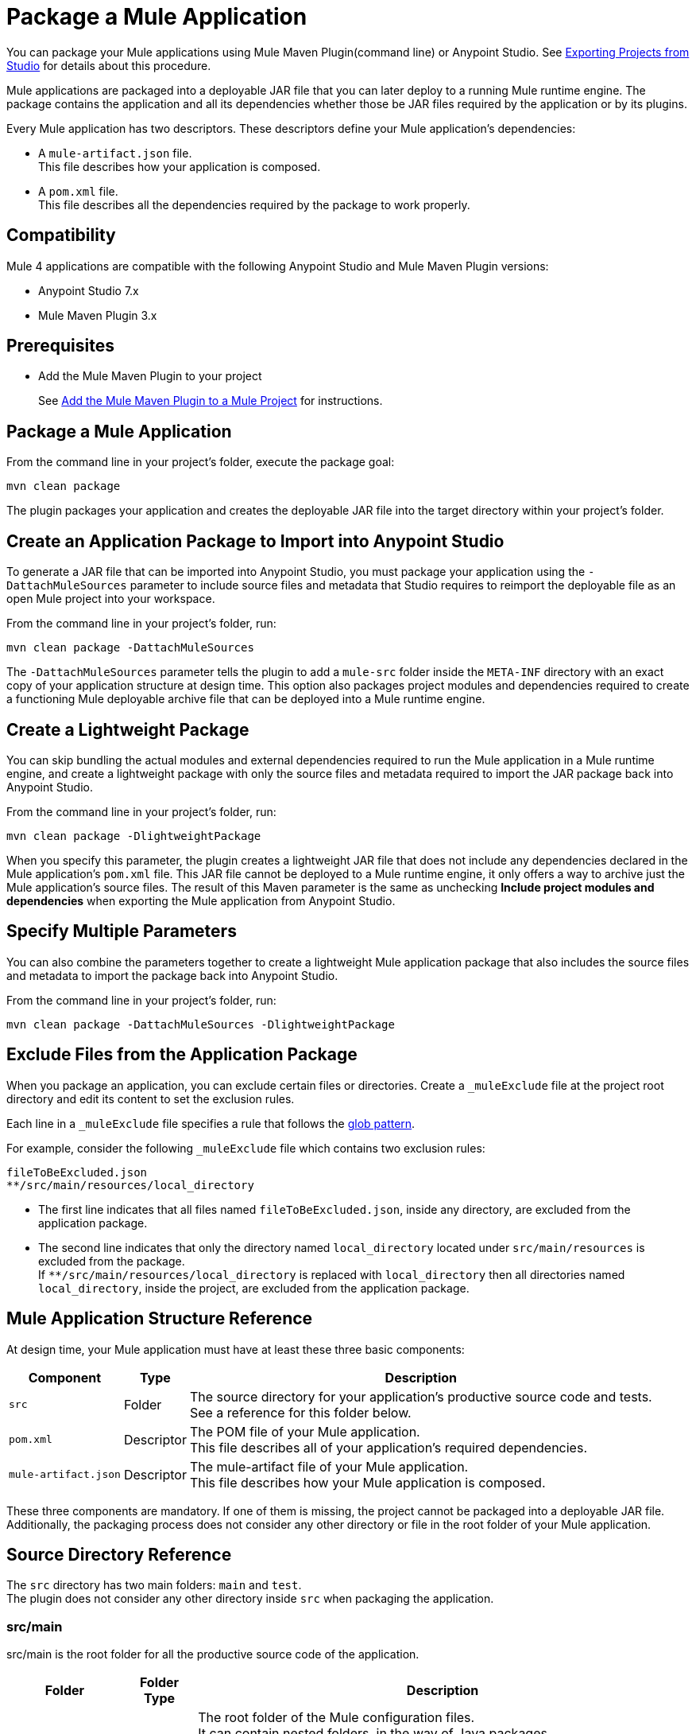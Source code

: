 = Package a Mule Application

You can package your Mule applications using Mule Maven Plugin(command line) or Anypoint Studio. See xref:studio::import-export-packages.adoc#export-project-studio[Exporting Projects from Studio] for details about this procedure.

Mule applications are packaged into a deployable JAR file that you can later deploy to a running Mule runtime engine. The package contains the application and all its dependencies whether those be JAR files required by the application or by its plugins.

Every Mule application has two descriptors. These descriptors define your Mule application's dependencies:

* A `mule-artifact.json` file. +
This file describes how your application is composed. +

* A `pom.xml` file. +
This file describes all the dependencies required by the package to work properly.

== Compatibility

Mule 4 applications are compatible with the following Anypoint Studio and Mule Maven Plugin versions:

* Anypoint Studio 7.x
* Mule Maven Plugin 3.x

== Prerequisites

* Add the Mule Maven Plugin to your project
+
See xref:mmp-concept.adoc#add-mmp[Add the Mule Maven Plugin to a Mule Project] for instructions.

== Package a Mule Application

From the command line in your project's folder, execute the package goal:

[source,console,linenums]
----
mvn clean package
----

The plugin packages your application and creates the deployable JAR file into the target directory within your project's folder. +

== Create an Application Package to Import into Anypoint Studio

To generate a JAR file that can be imported into Anypoint Studio, you must package your application using the `-DattachMuleSources` parameter to include source files and metadata that Studio requires to reimport the deployable file as an open Mule project into your workspace.

From the command line in your project's folder, run:
[source,console,linenums]
----
mvn clean package -DattachMuleSources
----

The `-DattachMuleSources` parameter tells the plugin to add a `mule-src` folder inside the `META-INF` directory with an exact copy of your application structure at design time. This option also packages project modules and dependencies required to create a functioning Mule deployable archive file that can be deployed into a Mule runtime engine.

== Create a Lightweight Package

You can skip bundling the actual modules and external dependencies required to run the Mule application in a Mule runtime engine, and create a lightweight package with only the source files and metadata required to import the JAR package back into Anypoint Studio.

From the command line in your project's folder, run:
[source,console,linenums]
----
mvn clean package -DlightweightPackage
----

When you specify this parameter, the plugin creates a lightweight JAR file that does not include any dependencies declared in the Mule application's `pom.xml` file. This JAR file cannot be deployed to a Mule runtime engine, it only offers a way to archive just the Mule application's source files. The result of this Maven parameter is the same as unchecking *Include project modules and dependencies* when exporting the Mule application from Anypoint Studio.

== Specify Multiple Parameters

You can also combine the parameters together to create a lightweight Mule application package that also includes the source files and metadata to import the package back into Anypoint Studio.

From the command line in your project's folder, run:
[source,console,linenums]
----
mvn clean package -DattachMuleSources -DlightweightPackage
----

== Exclude Files from the Application Package

When you package an application, you can exclude certain files or directories. Create a `_muleExclude` file at the project root directory and edit its content to set the exclusion rules.

Each line in a `_muleExclude` file specifies a rule that follows the https://docs.oracle.com/javase/tutorial/essential/io/fileOps.html#glob[glob pattern].

For example, consider the following `_muleExclude` file which contains two exclusion rules:
----
fileToBeExcluded.json
**/src/main/resources/local_directory
----

* The first line indicates that all files named `fileToBeExcluded.json`, inside any directory, are excluded from the application package. +
* The second line indicates that only the directory named `local_directory` located under `src/main/resources` is excluded from the package. +
If `**/src/main/resources/local_directory` is replaced with `local_directory` then all directories named `local_directory`, inside the project, are excluded from the application package.

== Mule Application Structure Reference

At design time, your Mule application must have at least these three basic components:

[%header%autowidth.spread,cols=",,"]
|===
| Component | Type | Description
| `src`
| Folder
| The source directory for your application's productive source code and tests. +
See a reference for this folder below.

| `pom.xml`
| Descriptor
| The POM file of your Mule application. +
This file describes all of your application's required dependencies.


| `mule-artifact.json`
| Descriptor
| The mule-artifact file of your Mule application. +
This file describes how your Mule application is composed.

|===

These three components are mandatory. If one of them is missing, the project cannot be packaged into a deployable JAR file. +
Additionally, the packaging process does not consider any other directory or file in the root folder of your Mule application.

== Source Directory Reference

The `src` directory has two main folders: `main` and `test`. +
The plugin does not consider any other directory inside `src` when packaging the application.

=== src/main

src/main is the root folder for all the productive source code of the application.

[%header%autowidth.spread,cols=",,"]
|===
|Folder  | Folder Type | Description

| `src/main/mule`
| source
| The root folder of the Mule configuration files. +
It can contain nested folders, in the way of Java packages.

This folder is mandatory.

| `src/main/resources`
| resource
| It contains the application resources, such as XML, JSON, and properties files. +
Jar files located here are loaded by the application classloader but as plain file resources.
|===

The packaging process sends all files inside `src/main/mule` and `src/main/resources` to the root directory of your binary package. +
Nested folders within `src/main/mule` are preserved as directories within the root directory of the binary package.

=== src/test

src/test is the root folder for all the test source code of the application.

[%header%autowidth.spread,cols=",,"]
|===
|Folder | Folder Type | Description

| `src/test/java`
| source
| It’s the root folder of the test classes used to validate the custom Java code of the app. +
It follows the conventions of any normal Java application.

| `src/test/munit`
| source
| It contains the MUnit source code. +
It can contain nested folders in the way of packages.

| `src/test/resources`
| resource
| It contains resources, such as XML, JSON,  and properties files. +
This folder also contains files describing metadata being referenced in the `mule-config.xml`.

|===

== See Also

* xref:studio::import-export-packages.adoc#export-project-studio[Exporting Projects from Studio]
* xref:mmp-concept.adoc[Mule Maven Plugin Overview]
